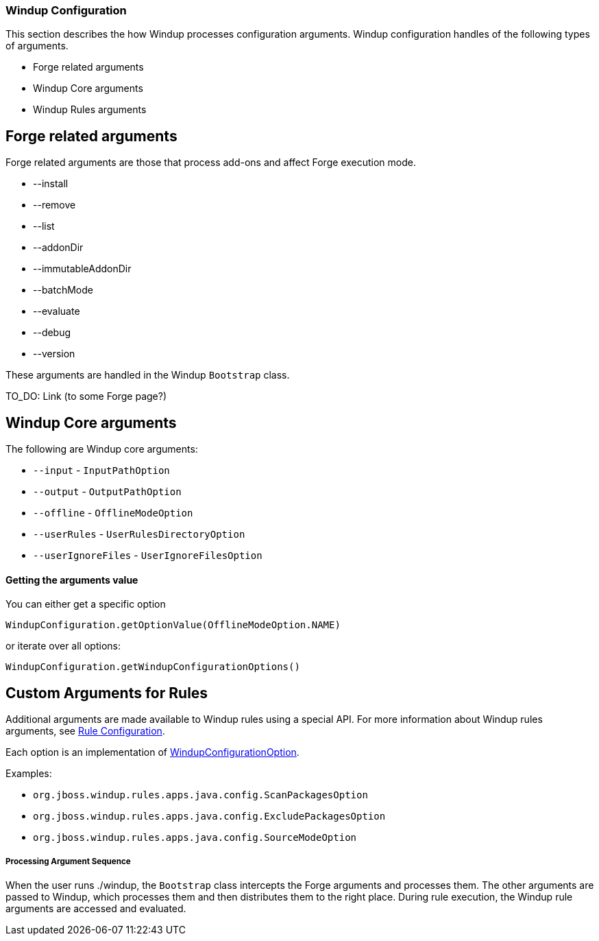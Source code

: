[[Dev-Windup-Configuration]]
=== Windup Configuration

This section describes the how Windup processes configuration arguments. Windup configuration handles of the following types of arguments.

* Forge related arguments
* Windup Core arguments
* Windup Rules arguments

== Forge related arguments

Forge related arguments are those that process add-ons and affect Forge execution mode.

* --install
* --remove
* --list
* --addonDir
* --immutableAddonDir
* --batchMode
* --evaluate
* --debug
* --version

These arguments are handled in the Windup `Bootstrap` class.

TO_DO: Link (to some Forge page?)

== Windup Core arguments

The following are Windup core arguments:

* `--input` - `InputPathOption`
* `--output` - `OutputPathOption`
* `--offline` - `OfflineModeOption`
* `--userRules` - `UserRulesDirectoryOption`
* `--userIgnoreFiles` - `UserIgnoreFilesOption`

==== Getting the arguments value
You can either get a specific option

-------
WindupConfiguration.getOptionValue(OfflineModeOption.NAME)
-------

or iterate over all options:

-------
WindupConfiguration.getWindupConfigurationOptions()
-------

== Custom Arguments for Rules

Additional arguments are made available to Windup rules using a special API. For more information about  Windup rules arguments, see xref:Rules-Rule-Configuration[Rule Configuration].

Each option is an implementation of http://windup.github.io/windup/docs/javadoc/latest/org/jboss/windup/config/WindupConfigurationOption.html[WindupConfigurationOption].
  
Examples:

* `org.jboss.windup.rules.apps.java.config.ScanPackagesOption`
* `org.jboss.windup.rules.apps.java.config.ExcludePackagesOption`
* `org.jboss.windup.rules.apps.java.config.SourceModeOption`

===== Processing Argument Sequence

When the user runs ./windup, the `Bootstrap` class intercepts the Forge arguments and processes them. The other arguments are passed to Windup, which processes them and then distributes them to the right place. During rule execution, the Windup rule arguments are accessed and evaluated.




